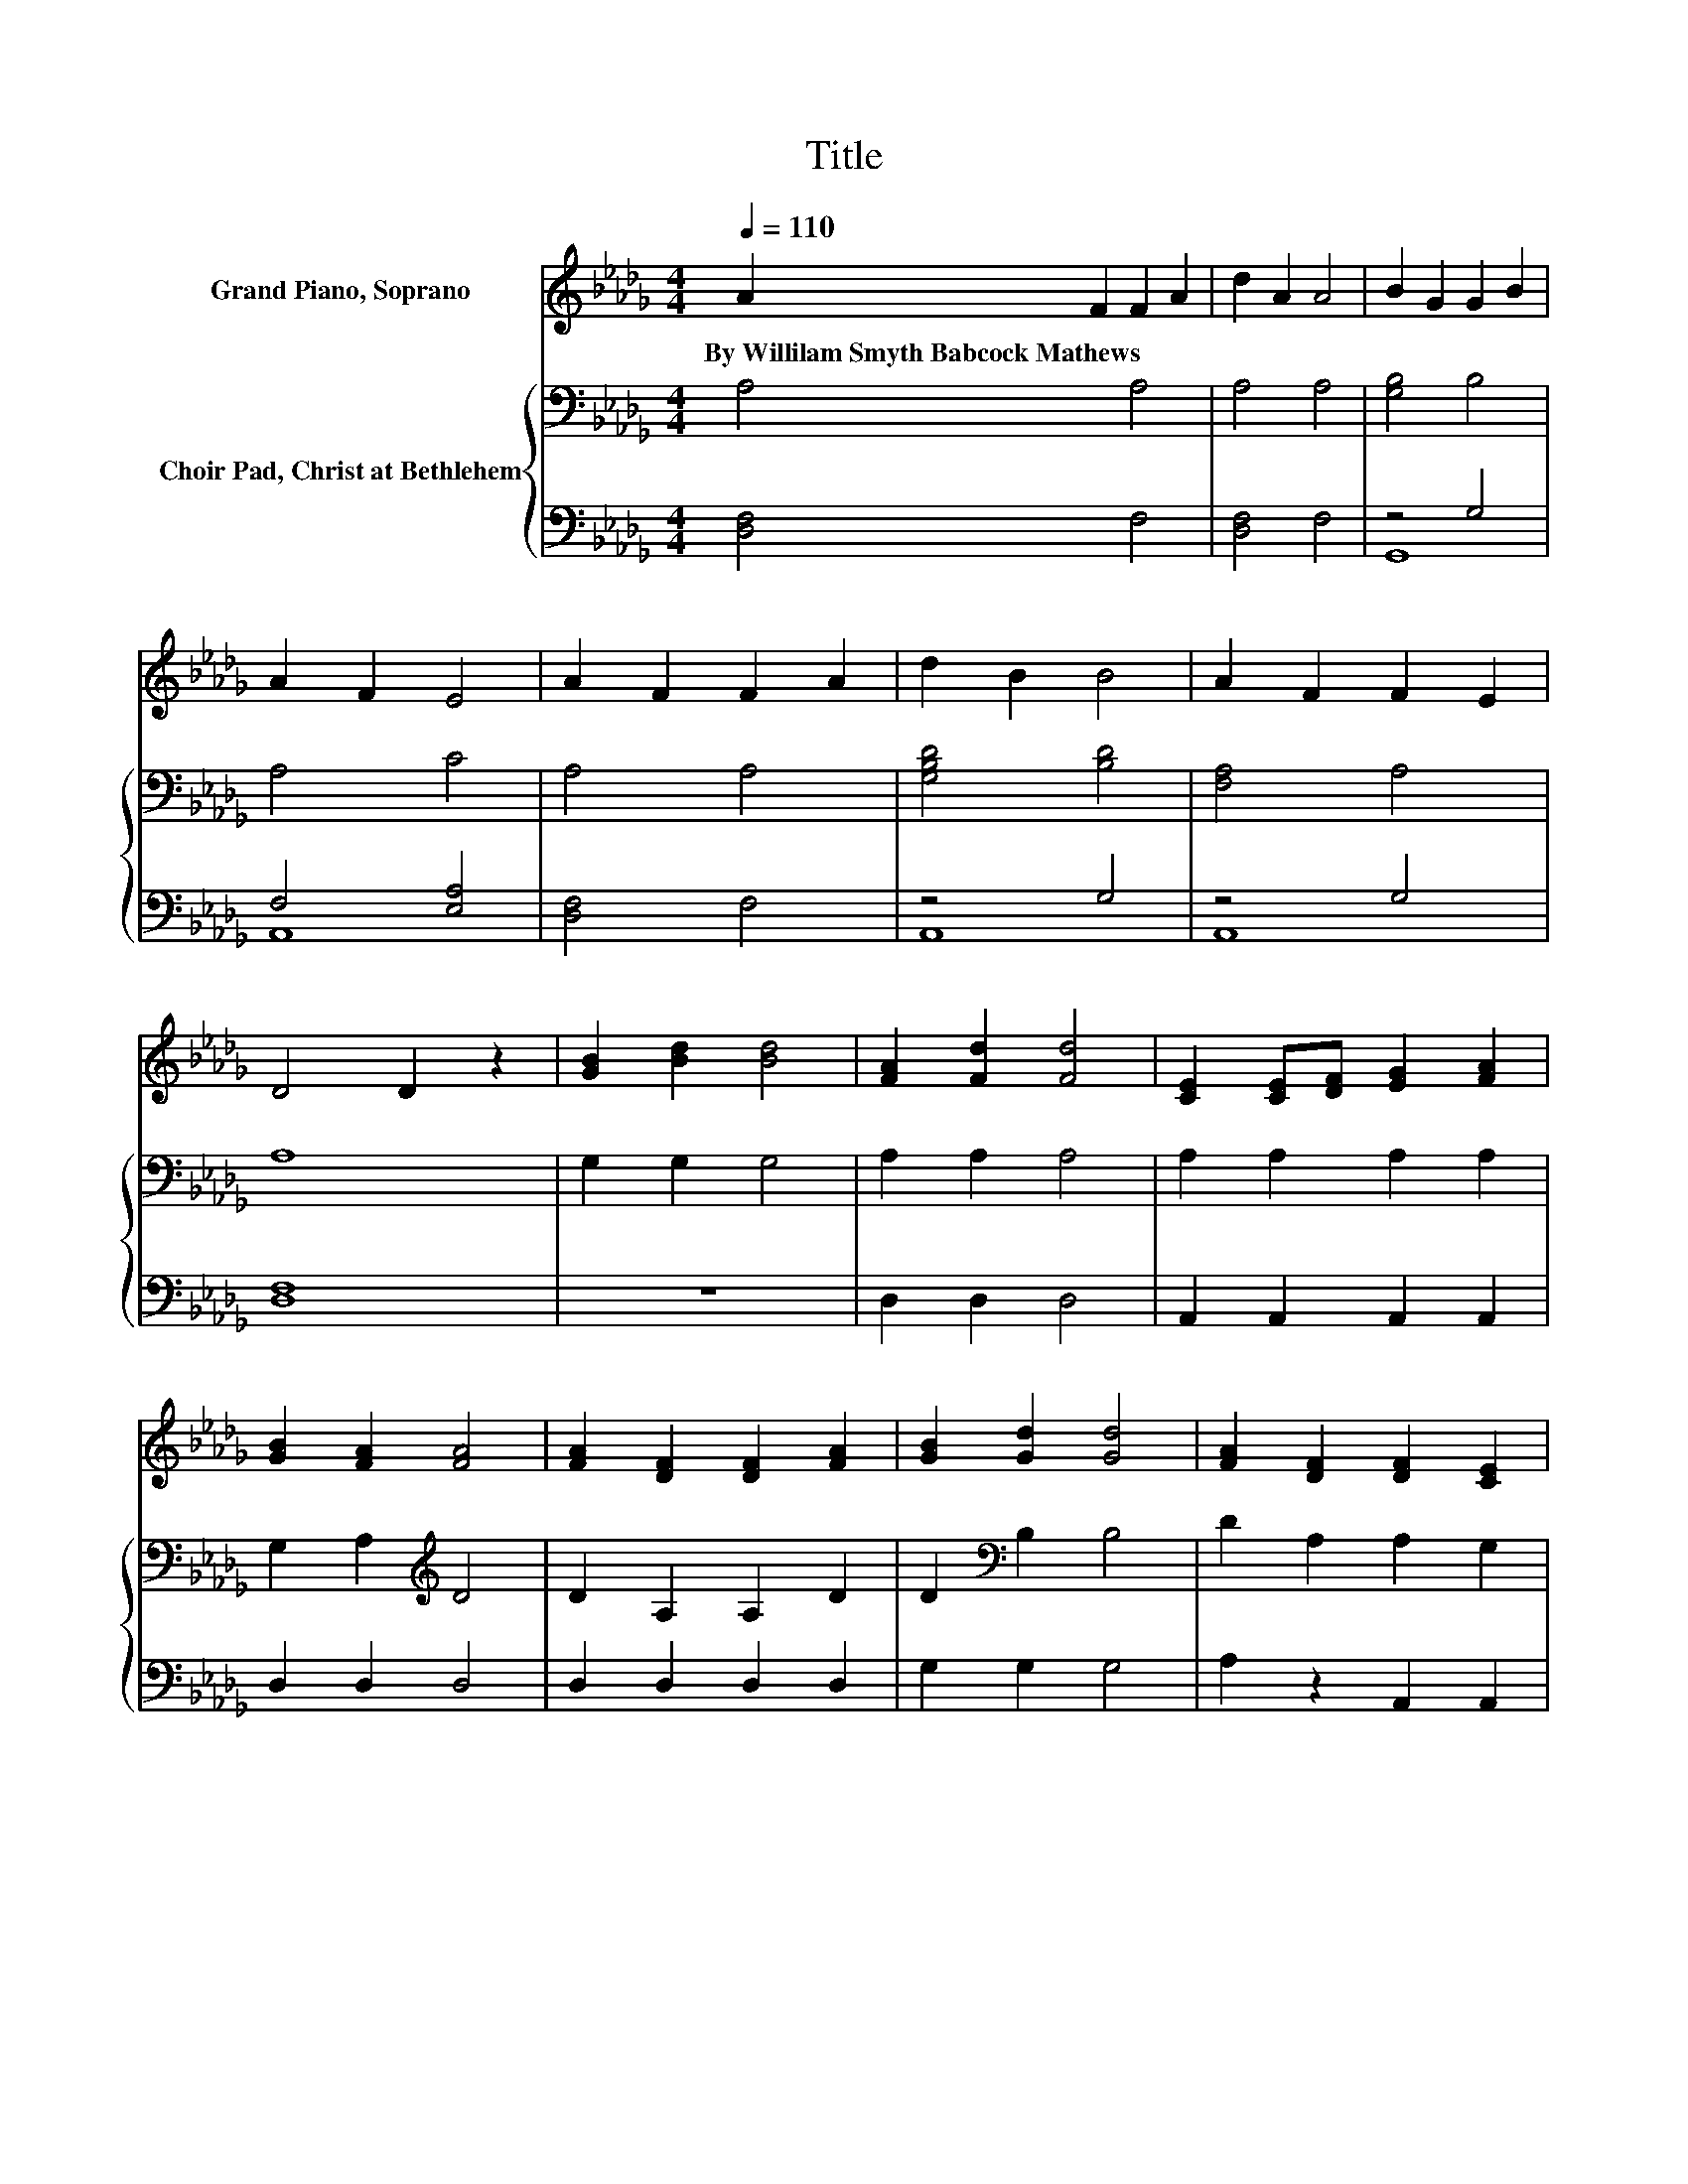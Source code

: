 X:1
T:Title
%%score 1 { 2 | ( 3 4 ) }
L:1/8
Q:1/4=110
M:4/4
K:Db
V:1 treble nm="Grand Piano, Soprano"
V:2 bass nm="Choir Pad, Christ at Bethlehem"
V:3 bass 
V:4 bass 
V:1
 A2 F2 F2 A2 | d2 A2 A4 | B2 G2 G2 B2 | A2 F2 E4 | A2 F2 F2 A2 | d2 B2 B4 | A2 F2 F2 E2 | %7
w: By~Willilam~Smyth~Babcock~Mathews * * *|||||||
 D4 D2 z2 | [GB]2 [Bd]2 [Bd]4 | [FA]2 [Fd]2 [Fd]4 | [CE]2 [CE][DF] [EG]2 [FA]2 | %11
w: ||||
 [GB]2 [FA]2 [FA]4 | [FA]2 [DF]2 [DF]2 [FA]2 | [GB]2 [Gd]2 [Gd]4 | [FA]2 [DF]2 [DF]2 [CE]2 | %15
w: ||||
 D4 D4- | D4 z4 |] %17
w: ||
V:2
 A,4 A,4 | A,4 A,4 | [G,B,]4 B,4 | A,4 C4 | A,4 A,4 | [G,B,D]4 [B,D]4 | [F,A,]4 A,4 | A,8 | %8
 G,2 G,2 G,4 | A,2 A,2 A,4 | A,2 A,2 A,2 A,2 | G,2 A,2[K:treble] D4 | D2 A,2 A,2 D2 | %13
 D2[K:bass] B,2 B,4 | D2 A,2 A,2 G,2 | F,4 F,4- | F,4 z4 |] %17
V:3
 [D,F,]4 F,4 | [D,F,]4 F,4 | z4 G,4 | F,4 [E,A,]4 | [D,F,]4 F,4 | z4 G,4 | z4 G,4 | [D,F,]8 | z8 | %9
 D,2 D,2 D,4 | A,,2 A,,2 A,,2 A,,2 | D,2 D,2 D,4 | D,2 D,2 D,2 D,2 | G,2 G,2 G,4 | %14
 A,2 z2 A,,2 A,,2 | D,4 D,4- | D,4 z4 |] %17
V:4
 x8 | x8 | G,,8 | A,,8 | x8 | A,,8 | A,,8 | x8 | x8 | x8 | x8 | x8 | x8 | x8 | x8 | x8 | x8 |] %17

